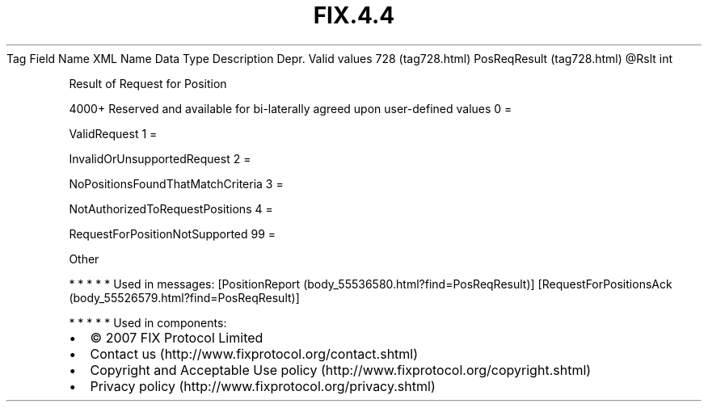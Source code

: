 .TH FIX.4.4 "" "" "Tag #728"
Tag
Field Name
XML Name
Data Type
Description
Depr.
Valid values
728 (tag728.html)
PosReqResult (tag728.html)
\@Rslt
int
.PP
Result of Request for Position
.PP
4000+ Reserved and available for bi-laterally agreed upon
user-defined values
0
=
.PP
ValidRequest
1
=
.PP
InvalidOrUnsupportedRequest
2
=
.PP
NoPositionsFoundThatMatchCriteria
3
=
.PP
NotAuthorizedToRequestPositions
4
=
.PP
RequestForPositionNotSupported
99
=
.PP
Other
.PP
   *   *   *   *   *
Used in messages:
[PositionReport (body_55536580.html?find=PosReqResult)]
[RequestForPositionsAck (body_55526579.html?find=PosReqResult)]
.PP
   *   *   *   *   *
Used in components:

.PD 0
.P
.PD

.PP
.PP
.IP \[bu] 2
© 2007 FIX Protocol Limited
.IP \[bu] 2
Contact us (http://www.fixprotocol.org/contact.shtml)
.IP \[bu] 2
Copyright and Acceptable Use policy (http://www.fixprotocol.org/copyright.shtml)
.IP \[bu] 2
Privacy policy (http://www.fixprotocol.org/privacy.shtml)
